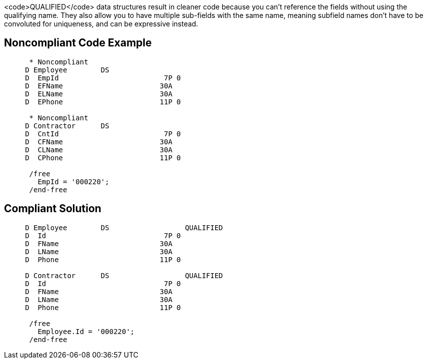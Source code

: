 <code>QUALIFIED</code> data structures result in cleaner code because you can't reference the fields without using the qualifying name. They also  allow you to have multiple sub-fields with the same name, meaning subfield names don't have to be convoluted for uniqueness, and can be expressive instead.


== Noncompliant Code Example

----
      * Noncompliant
     D Employee        DS
     D  EmpId                         7P 0
     D  EFName                       30A
     D  ELName                       30A
     D  EPhone                       11P 0

      * Noncompliant
     D Contractor      DS
     D  CntId                         7P 0
     D  CFName                       30A
     D  CLName                       30A
     D  CPhone                       11P 0

      /free
        EmpId = '000220';
      /end-free
----


== Compliant Solution

----
     D Employee        DS                  QUALIFIED
     D  Id                            7P 0
     D  FName                        30A
     D  LName                        30A
     D  Phone                        11P 0

     D Contractor      DS                  QUALIFIED
     D  Id                            7P 0
     D  FName                        30A
     D  LName                        30A
     D  Phone                        11P 0

      /free
        Employee.Id = '000220';
      /end-free
----


